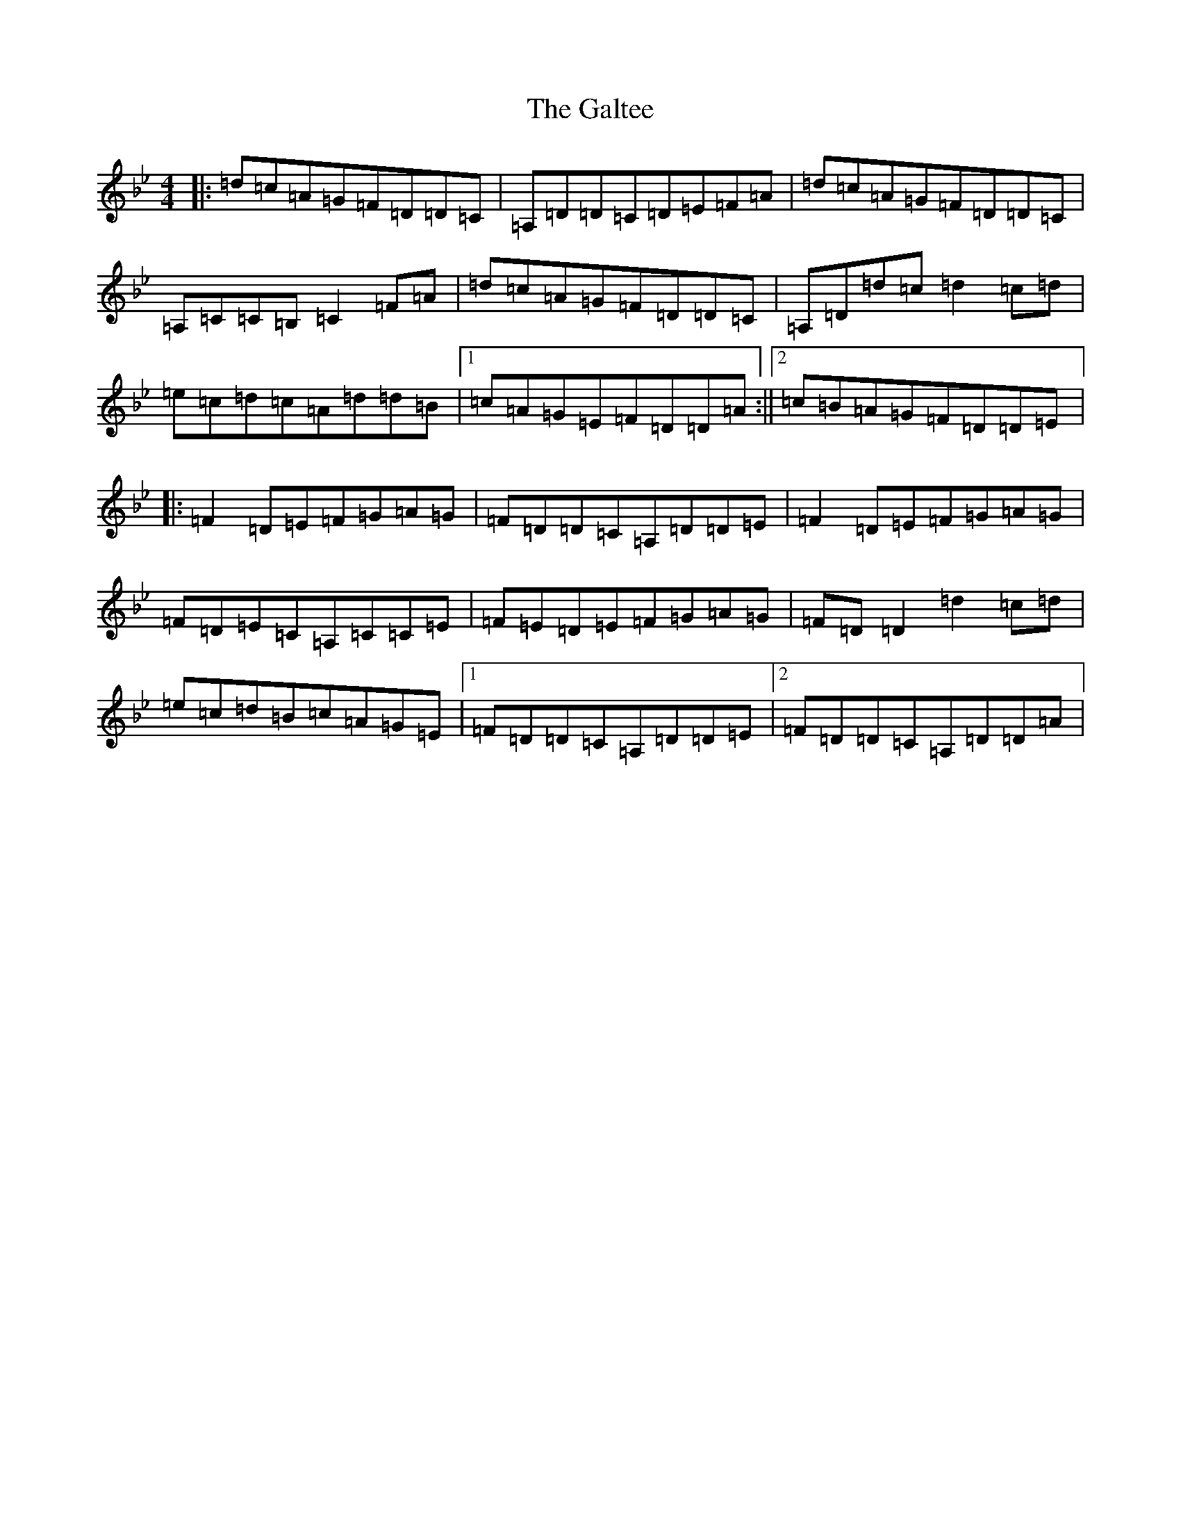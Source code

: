 X: 7481
T: Galtee, The
S: https://thesession.org/tunes/1059#setting14284
Z: A Dorian
R: reel
M:4/4
L:1/8
K: C Dorian
|:=d=c=A=G=F=D=D=C|=A,=D=D=C=D=E=F=A|=d=c=A=G=F=D=D=C|=A,=C=C=B,=C2=F=A|=d=c=A=G=F=D=D=C|=A,=D=d=c=d2=c=d|=e=c=d=c=A=d=d=B|1=c=A=G=E=F=D=D=A:||2=c=B=A=G=F=D=D=E|:=F2=D=E=F=G=A=G|=F=D=D=C=A,=D=D=E|=F2=D=E=F=G=A=G|=F=D=E=C=A,=C=C=E|=F=E=D=E=F=G=A=G|=F=D=D2=d2=c=d|=e=c=d=B=c=A=G=E|1=F=D=D=C=A,=D=D=E|2=F=D=D=C=A,=D=D=A|